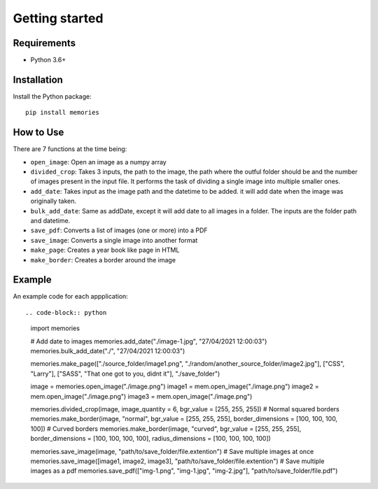 ===============
Getting started
===============

Requirements
------------

- Python 3.6+


Installation
------------

Install the Python package::

    pip install memories


How to Use
----------

There are 7 functions at the time being:

- ``open_image``: Open an image as a numpy array
- ``divided_crop``: Takes 3 inputs, the path to the image, the path where the outful folder should be and the number of images present in the input file. It performs the task of dividing a single image into multiple smaller ones. 
- ``add_date``: Takes input as the image path and the datetime to be added. it will add date when the image was originally taken.
- ``bulk_add_date``: Same as addDate, except it will add date to all images in a folder. The inputs are the folder path and datetime.
- ``save_pdf``: Converts a list of images (one or more) into a PDF
- ``save_image``: Converts a single image into another format
- ``make_page``: Creates a year book like page in HTML
- ``make_border``: Creates a border around the image


Example
-------

An example code for each appplication::

.. code-block:: python

    import memories

    # Add date to images
    memories.add_date("./image-1.jpg", "27/04/2021 12:00:03")
    memories.bulk_add_date("./", "27/04/2021 12:00:03")
 
    memories.make_page(["./source_folder/image1.png", "./random/another_source_folder/image2.jpg"], ["CSS", "Larry"], ["SASS", "That one got to you, didnt it"], "./save_folder")

    image = memories.open_image("./image.png")
    image1 = mem.open_image("./image.png")
    image2 = mem.open_image("./image.png")
    image3 = mem.open_image("./image.png")

    memories.divided_crop(image, image_quantity = 6, bgr_value = [255, 255, 255])
    # Normal squared borders
    memories.make_border(image, "normal", bgr_value = [255, 255, 255], border_dimensions = [100, 100, 100, 100])
    # Curved borders
    memories.make_border(image, "curved", bgr_value = [255, 255, 255], border_dimensions = [100, 100, 100, 100], radius_dimensions = [100, 100, 100, 100])

    memories.save_image(image, "path/to/save_folder/file.extention")
    # Save multiple images at once
    memories.save_image([image1, image2, image3], "path/to/save_folder/file.extention")
    # Save multiple images as a pdf
    memories.save_pdf(["img-1.png", "img-1.jpg", "img-2.jpg"], "path/to/save_folder/file.pdf")
